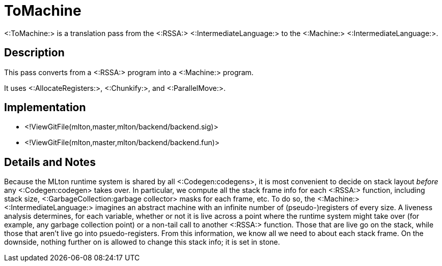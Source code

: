 ToMachine
=========

<:ToMachine:> is a translation pass from the <:RSSA:>
<:IntermediateLanguage:> to the <:Machine:> <:IntermediateLanguage:>.

== Description ==

This pass converts from a <:RSSA:> program into a <:Machine:> program.

It uses <:AllocateRegisters:>, <:Chunkify:>, and <:ParallelMove:>.

== Implementation ==

* <!ViewGitFile(mlton,master,mlton/backend/backend.sig)>
* <!ViewGitFile(mlton,master,mlton/backend/backend.fun)>

== Details and Notes ==

Because the MLton runtime system is shared by all <:Codegen:codegens>, it is most
convenient to decide on stack layout _before_ any <:Codegen:codegen> takes over.
In particular, we compute all the stack frame info for each <:RSSA:>
function, including stack size, <:GarbageCollection:garbage collector>
masks for each frame, etc.  To do so, the <:Machine:>
<:IntermediateLanguage:> imagines an abstract machine with an infinite
number of (pseudo-)registers of every size.  A liveness analysis
determines, for each variable, whether or not it is live across a
point where the runtime system might take over (for example, any
garbage collection point) or a non-tail call to another <:RSSA:>
function.  Those that are live go on the stack, while those that
aren't live go into psuedo-registers.  From this information, we know
all we need to about each stack frame.  On the downside, nothing
further on is allowed to change this stack info; it is set in stone.
